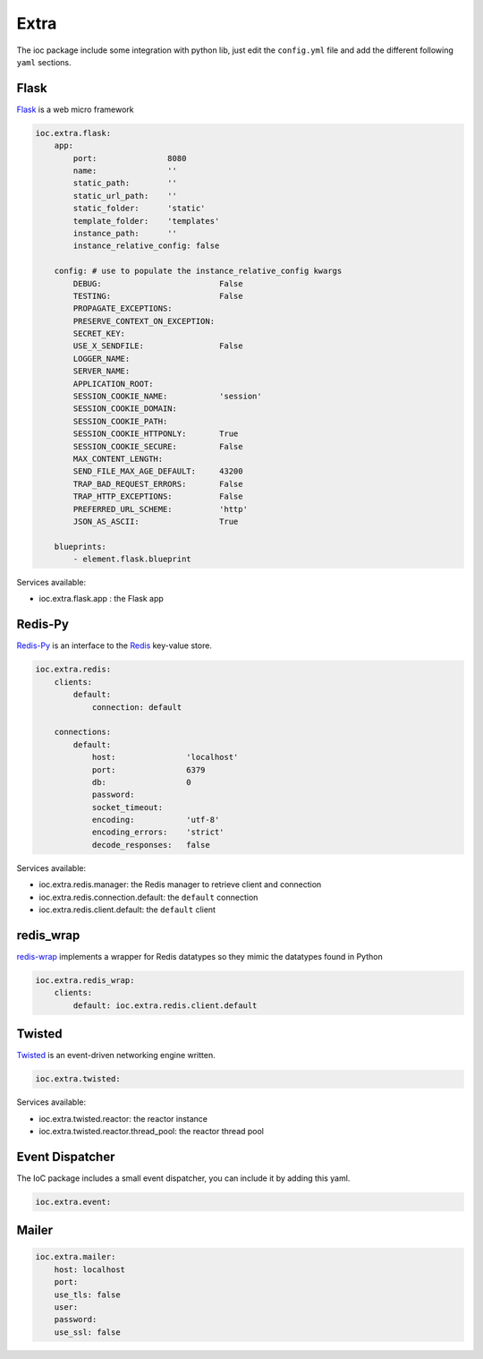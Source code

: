 Extra
=====

The ioc package include some integration with python lib, just edit the ``config.yml`` file and add the different following ``yaml`` sections.

Flask
-----

Flask_ is a web micro framework

.. code-block:: yaml

    ioc.extra.flask:
        app:
            port:               8080
            name:               ''
            static_path:        ''
            static_url_path:    ''
            static_folder:      'static'
            template_folder:    'templates'
            instance_path:      ''
            instance_relative_config: false

        config: # use to populate the instance_relative_config kwargs
            DEBUG:                         False
            TESTING:                       False
            PROPAGATE_EXCEPTIONS:          
            PRESERVE_CONTEXT_ON_EXCEPTION: 
            SECRET_KEY:                    
            USE_X_SENDFILE:                False
            LOGGER_NAME:                   
            SERVER_NAME:                   
            APPLICATION_ROOT:              
            SESSION_COOKIE_NAME:           'session'
            SESSION_COOKIE_DOMAIN:         
            SESSION_COOKIE_PATH:           
            SESSION_COOKIE_HTTPONLY:       True
            SESSION_COOKIE_SECURE:         False
            MAX_CONTENT_LENGTH:            
            SEND_FILE_MAX_AGE_DEFAULT:     43200
            TRAP_BAD_REQUEST_ERRORS:       False
            TRAP_HTTP_EXCEPTIONS:          False
            PREFERRED_URL_SCHEME:          'http'
            JSON_AS_ASCII:                 True

        blueprints:
            - element.flask.blueprint
            

Services available:

- ioc.extra.flask.app : the Flask app


Redis-Py
--------

Redis-Py_ is an interface to the Redis_ key-value store.

.. code-block:: yaml

    ioc.extra.redis:
        clients:
            default: 
                connection: default

        connections: 
            default:
                host:               'localhost'
                port:               6379
                db:                 0
                password:           
                socket_timeout:     
                encoding:           'utf-8'
                encoding_errors:    'strict'
                decode_responses:   false

Services available:

- ioc.extra.redis.manager: the Redis manager to retrieve client and connection
- ioc.extra.redis.connection.default: the ``default`` connection
- ioc.extra.redis.client.default: the ``default`` client


redis_wrap
----------

redis-wrap_ implements a wrapper for Redis datatypes so they mimic the datatypes found in Python

.. code-block:: yaml

    ioc.extra.redis_wrap:
        clients:
            default: ioc.extra.redis.client.default

Twisted
-------

Twisted_ is an event-driven networking engine written.

.. code-block:: yaml

    ioc.extra.twisted:

Services available:

- ioc.extra.twisted.reactor: the reactor instance
- ioc.extra.twisted.reactor.thread_pool: the reactor thread pool


Event Dispatcher
----------------

The IoC package includes a small event dispatcher, you can include it by adding this yaml.

.. code-block:: yaml

    ioc.extra.event:

Mailer
------

.. code-block:: yaml

    ioc.extra.mailer:
        host: localhost
        port:
        use_tls: false
        user: 
        password: 
        use_ssl: false


.. _redis-wrap: https://github.com/Doist/redis_wrap
.. _Flask: http://flask.pocoo.org/
.. _Redis-Py: https://github.com/andymccurdy/redis-py
.. _Redis: http://redis.io/
.. _Twisted: http://twistedmatrix.com/
.. _Mailer: https://pypi.python.org/pypi/mailer